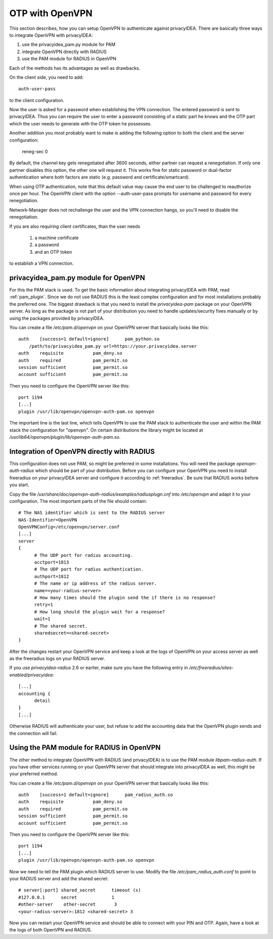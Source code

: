 .. _openvpn:

OTP with OpenVPN
~~~~~~~~~~~~~~~~

.. index:: PAM, OpenVPN

This section describes, how you can setup OpenVPN to authenticate against
privacyIDEA. There are basically three ways to integrate OpenVPN with
privacyIDEA:

1. use the privacyidea_pam.py module for PAM
2. integrate OpenVPN directly with RADIUS
3. use the PAM module for RADIUS in OpenVPN

Each of the methods has its advantages as well as drawbacks.

On the client side, you need to add::

   auth-user-pass

to the client configuration.

Now the user is asked for a password when establishing the VPN connection.
The entered password is sent to privacyIDEA. Thus you can require the user to
enter a password consisting of a static part he knows and the OTP part which
the user needs to generate with the OTP token he possesses.

Another addition you most probably want to make is adding the following option
to both the client and the server configuration:

   reneg-sec 0

By default, the channel key gets renegotiated after 3600 seconds, either
partner can request a renegotiation. If only one partner disables this
option, the other one will request it. This works fine for static password
or dual-factor authentication where both factors are static (e.g. password
and certificate/smartcard).

When using OTP authentication, note that this default value may cause the
end user to be challenged to reauthorize once per hour. The OpenVPN client
with the option --auth-user-pass prompts for username and password for
every renegotiation.

Network-Manager does not rechallenge the user and the VPN connection hangs,
so you'll need to disable the renegotiation.

If you are also requiring client certificates, than the user needs

   1. a machine certificate
   2. a password
   3. and an OTP token

to establish a VPN connection.

privacyidea_pam.py module for OpenVPN
=====================================

For this the PAM stack is used. To get the basic information
about integrating privacyIDEA with PAM, read :ref:`pam_plugin`.
Since we do not use RADIUS this is the least complex configuration and for
most installations probably the preferred one. The biggest drawback is that
you need to install the *privacyidea-pam* package on your OpenVPN server.
As long as the package is not part of your distribution you need to handle
updates/security fixes manually or by using the packages provided by
privacyIDEA.

You can create a file */etc/pam.d/openvpn* on your OpenVPN server that
basically looks like this::

   auth    [success=1 default=ignore]      pam_python.so
       /path/to/privacyidea_pam.py url=https://your.privacyidea.server
   auth    requisite           pam_deny.so
   auth    required            pam_permit.so
   session sufficient          pam_permit.so
   account sufficient          pam_permit.so

Then you need to configure the OpenVPN server like this::

   port 1194
   [...]
   plugin /usr/lib/openvpn/openvpn-auth-pam.so openvpn

The important line is the last line, which tells OpenVPN to use the PAM stack
to authenticate the user and within the PAM stack the configuration for
"openvpn". On certain distributions the library might be located at
*/usr/lib64/openvpn/plugin/lib/openvpn-auth-pam.so*.

Integration of OpenVPN directly with RADIUS
===========================================

This configuration does not use PAM, so might be preferred in some installations.
You will need the package *openvpn-auth-radius* which should be part of your
distribution. Before you can configure your OpenVPN you need to install freeradius
on your privacyIDEA server and configure it according to :ref:`freeradius`.
Be sure that RADIUS works before you start.

Copy the file */usr/share/doc/openvpn-auth-radius/examples/radiusplugn.cnf* into */etc/openvpn*
and adapt it to your configuration. The most important parts of the file should contain::

  # The NAS identifier which is sent to the RADIUS server
  NAS-Identifier=OpenVPN
  OpenVPNConfig=/etc/openvpn/server.conf
  [...]
  server
  {
        # The UDP port for radius accounting.
        acctport=1813
        # The UDP port for radius authentication.
        authport=1812
        # The name or ip address of the radius server.
        name=<your-radius-server>
        # How many times should the plugin send the if there is no response?
        retry=1
        # How long should the plugin wait for a response?
        wait=1
        # The shared secret.
        sharedsecret=<shared-secret>
  }

After the changes restart your OpenVPN service and keep a look at the
logs of OpenVPN on your access server as well as the freeradius logs on
your RADIUS server.

If you use *privacyidea-radius* 2.6 or earlier, make sure you have the
following entry in */etc/freeradius/sites-enabled/privacyidea*::

  [...]
  accounting {
        detail
  }
  [...]

Otherwise RADIUS will authenticate your user, but refuse to add the 
accounting data that the OpenVPN plugin sends and the connection will fail.

Using the PAM module for RADIUS in OpenVPN
==========================================

The other method to integrate OpenVPN with RADIUS (and privacyIDEA) is to
use the PAM module *libpam-radius-auth*. If you have other services running
on your OpenVPN server that should integrate into privacyIDEA as well, this
might be your preferred method.

You can create a file */etc/pam.d/openvpn* on your OpenVPN server that
basically looks like this::

   auth    [success=1 default=ignore]      pam_radius_auth.so
   auth    requisite           pam_deny.so
   auth    required            pam_permit.so
   session sufficient          pam_permit.so
   account sufficient          pam_permit.so

Then you need to configure the OpenVPN server like this::

   port 1194
   [...]
   plugin /usr/lib/openvpn/openvpn-auth-pam.so openvpn

Now we need to tell the PAM plugin which RADIUS server to use. Modify the 
file */etc/pam_radius_auth.conf* to point to your RADIUS server and add
the shared secret::

  # server[:port] shared_secret      timeout (s)
  #127.0.0.1      secret             1
  #other-server    other-secret       3
  <your-radius-server>:1812 <shared-secret> 3

Now you can restart your OpenVPN service and should be able to connect
with your PIN and OTP. Again, have a look at the logs of both OpenVPN
and RADIUS.
